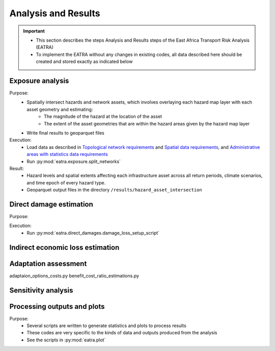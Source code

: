 ====================
Analysis and Results
====================
.. Important::
    - This section describes the steps Analysis and Results steps of the East Africa Transport Risk Analysis (EATRA)
    - To implement the EATRA without any changes in existing codes, all data described here should be created and stored exactly as indicated below

Exposure analysis
-----------------
Purpose:
    - Spatially intersect hazards and network assets, which involves overlaying each hazard map layer with each asset geometry and estimating:
        - The magnitude of the hazard at the location of the asset
        - The extent of the asset geometries that are within the hazard areas given by the hazard map layer
    - Write final results to geoparquet files

Execution:
    - Load data as described in `Topological network requirements <https://east-africa-transport.readthedocs.io/en/latest/parameters.html#topological-network-requirements>`_ and `Spatial data requirements <https://east-africa-transport.readthedocs.io/en/latest/parameters.html#spatial-data-requirements>`_, and `Administrative areas with statistics data requirements <https://east-africa-transport.readthedocs.io/en/latest/parameters.html#administrative-areas-with-statistics-data-requirements>`_
    - Run :py:mod:`eatra.exposure.split_networks`

Result:
    - Hazard levels and spatial extents affecting each infrastructure asset across all return periods, climate scenarios, and time epoch of every hazard type.
    - Geoparquet output files in the directory ``/results/hazard_asset_intersection``

Direct damage estimation 
------------------------
Purpose: 
    
Execution:
    - Run :py:mod:`eatra.direct_damages.damage_loss_setup_script`

Indirect economic loss estimation
---------------------------------



Adaptation assessment
---------------------
adaptaion_options_costs.py 
benefit_cost_ratio_estimations.py


Sensitivity analysis
--------------------


Processing outputs and plots
----------------------------
Purpose:
    - Several scripts are written to generate statistics and plots to process results
    - These codes are very specific to the kinds of data and outputs produced from the analysis
    - See the scripts in :py:mod:`eatra.plot`